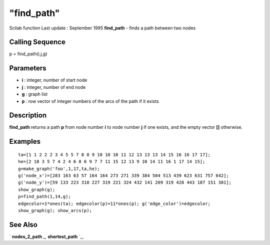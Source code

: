 ====
"find_path"
====

Scilab function Last update : September 1995
**find_path** - finds a path between two nodes



Calling Sequence
~~~~~~~~~~~~~~~~

p = find_path(i,j,g)




Parameters
~~~~~~~~~~


+ **i** : integer, number of start node
+ **j** : integer, number of end node
+ **g** : graph list
+ **p** : row vector of integer numbers of the arcs of the path if it
  exists




Description
~~~~~~~~~~~

**find_path** returns a path **p** from node number **i** to node
number **j** if one exists, and the empty vector **[]** otherwise.



Examples
~~~~~~~~


::

    
    
    ta=[1 1 2 2 2 3 4 5 5 7 8 8 9 10 10 10 11 12 13 13 13 14 15 16 16 17 17];
    he=[2 10 3 5 7 4 2 4 6 8 6 9 7 7 11 15 12 13 9 10 14 11 16 1 17 14 15];
    g=make_graph('foo',1,17,ta,he);
    g('node_x')=[283 163 63 57 164 164 273 271 339 384 504 513 439 623 631 757 642];
    g('node_y')=[59 133 223 318 227 319 221 324 432 141 209 319 428 443 187 151 301];
    show_graph(g);
    p=find_path(1,14,g);
    edgecolor=1*ones(ta); edgecolor(p)=11*ones(p); g('edge_color')=edgecolor;
    show_graph(g); show_arcs(p);
     
      




See Also
~~~~~~~~

` **nodes_2_path** `_,` **shortest_path** `_,

.. _
      : ://./metanet/nodes_2_path.htm
.. _
      : ://./metanet/shortest_path.htm


